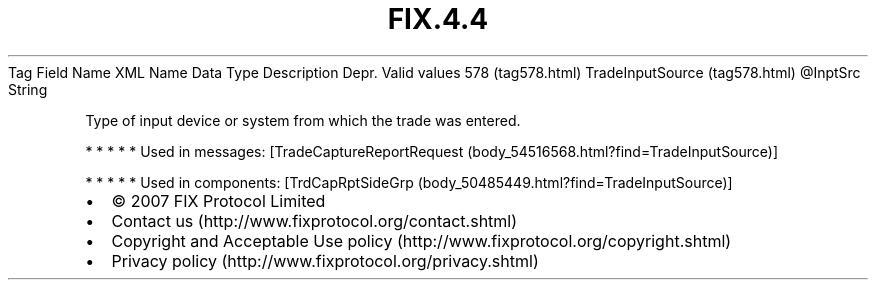 .TH FIX.4.4 "" "" "Tag #578"
Tag
Field Name
XML Name
Data Type
Description
Depr.
Valid values
578 (tag578.html)
TradeInputSource (tag578.html)
\@InptSrc
String
.PP
Type of input device or system from which the trade was entered.
.PP
   *   *   *   *   *
Used in messages:
[TradeCaptureReportRequest (body_54516568.html?find=TradeInputSource)]
.PP
   *   *   *   *   *
Used in components:
[TrdCapRptSideGrp (body_50485449.html?find=TradeInputSource)]

.PD 0
.P
.PD

.PP
.PP
.IP \[bu] 2
© 2007 FIX Protocol Limited
.IP \[bu] 2
Contact us (http://www.fixprotocol.org/contact.shtml)
.IP \[bu] 2
Copyright and Acceptable Use policy (http://www.fixprotocol.org/copyright.shtml)
.IP \[bu] 2
Privacy policy (http://www.fixprotocol.org/privacy.shtml)
